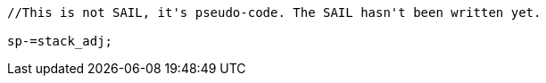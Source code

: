 
[source,sail]
--
//This is not SAIL, it's pseudo-code. The SAIL hasn't been written yet.

sp-=stack_adj;
--
